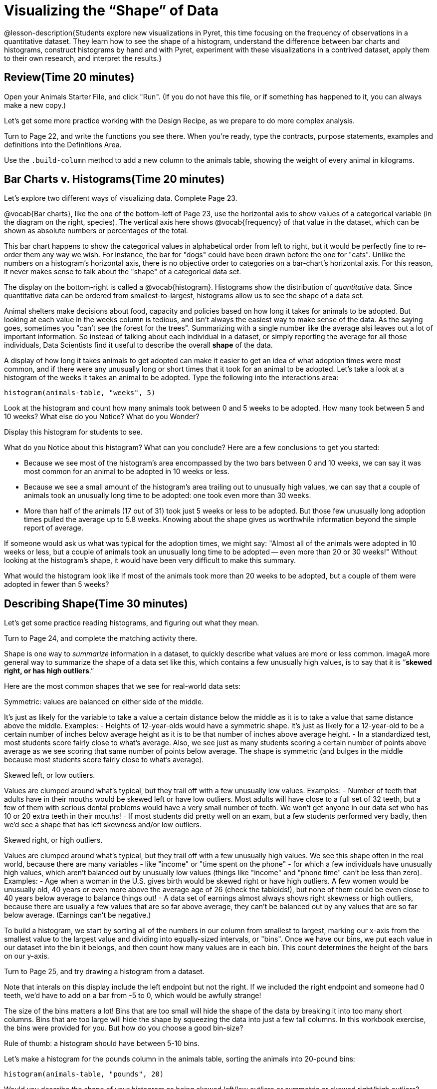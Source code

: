 = Visualizing the “Shape” of Data

@lesson-description{Students explore new visualizations in Pyret,
this time focusing on the frequency of observations in a
quantitative dataset. They learn how to see the shape of a
histogram, understand the difference between bar charts and
histograms, construct histograms by hand and with Pyret,
experiment with these visualizations in a contrived dataset,
apply them to their own research, and interpret the results.}

== Review(Time 20 minutes)

[.lesson-instruction]
Open your Animals Starter File, and click "Run". (If you do not have this file, or if something has happened to it, you can always make a new copy.)

Let’s get some more practice working with the Design Recipe, as we prepare to do more complex analysis.

[.lesson-instruction]
Turn to Page 22, and write the functions you see there. When you’re ready, type the contracts, purpose statements, examples and definitions into the Definitions Area.

[.lesson-instruction]
Use the `.build-column` method to add a new column to the animals table, showing the weight of every animal in kilograms.

== Bar Charts v. Histograms(Time 20 minutes)
[.lesson-instruction]
Let’s explore two different ways of visualizing data. Complete Page 23.

////
Have students share their observations.
////

@vocab{Bar charts}, like the one of the bottom-left of Page 23, use the
horizontal axis to show values of a categorical variable (in the
diagram on the right, species). The vertical axis here shows
@vocab{frequency} of that value in the dataset, which can be shown as
absolute numbers or percentages of the total.

This bar chart happens to show the categorical values in alphabetical order from left to right, but it would be perfectly fine to re-order them any way we wish. For instance, the bar for "dogs" could have been drawn before the one for "cats". Unlike the numbers on a histogram’s horizontal axis, there is no objective order to categories on a bar-chart’s horizontal axis. For this reason, it never makes sense to talk about the "shape" of a categorical data set.

The display on the bottom-right is called a @vocab{histogram}.
Histograms show the distribution of _quantitative_ data. Since
quantitative data can be ordered from smallest-to-largest,
histograms allow us to see the shape of a data set.

Animal shelters make decisions about food, capacity and policies based on how long it takes for animals to be adopted. But looking at each value in the weeks column is tedious, and isn’t always the easiest way to make sense of the data. As the saying goes, sometimes you "can’t see the forest for the trees". Summarizing with a single number like the average alsi leaves out a lot of important information. So instead of talking about each individual in a dataset, or simply reporting the average for all those individuals, Data Scientists find it useful to describe the overall *shape* of the data.

A display of how long it takes animals to get adopted can make it easier to get an idea of what adoption times were most common, and if there were any unusually long or short times that it took for an animal to be adopted. Let’s take a look at a histogram of the weeks it takes an animal to be adopted. Type the following into the interactions area:

----
histogram(animals-table, "weeks", 5)
----

[.lesson-instruction]
Look at the histogram and count how many animals took between 0 and 5 weeks to be adopted. How many took between 5 and 10 weeks? What else do you Notice? What do you Wonder?

Display this histogram for students to see.

What do you Notice about this histogram? What can you conclude? Here are a few conclusions to get you started:

- Because we see most of the histogram’s area encompassed by the two bars between 0 and 10 weeks, we can say it was most common for an animal to be adopted in 10 weeks or less.
- Because we see a small amount of the histogram’s area trailing out to unusually high values, we can say that a couple of animals took an unusually long time to be adopted: one took even more than 30 weeks.
- More than half of the animals (17 out of 31) took just 5 weeks or less to be adopted. But those few unusually long adoption times pulled the average up to 5.8 weeks. Knowing about the shape gives us worthwhile information beyond the simple report of average.

If someone would ask us what was typical for the adoption times,
we might say: "Almost all of the animals were adopted in 10 weeks
or less, but a couple of animals took an unusually long time to
be adopted -- even more than 20 or 30 weeks!" Without looking at
the histogram’s shape, it would have been very difficult to make
this summary.

[.lesson-instruction]
What would the histogram look like if most of the animals took more than 20 weeks to be adopted, but a couple of them were adopted in fewer than 5 weeks?

== Describing Shape(Time 30 minutes)

Let’s get some practice reading histograms, and figuring out what they mean.
[.lesson-instruction]
Turn to Page 24, and complete the matching activity there.

Shape is one way to _summarize_ information in a dataset, to
quickly describe what values are more or less common. imageA more
general way to summarize the shape of a data set like this, which
contains a few unusually high values, is to say that it is
“*skewed right, or has high outliers*.”

Here are the most common shapes that we see for real-world data sets:

[.lesson-point]
Symmetric: values are balanced on either side of the middle.

It’s just as likely for the variable to take a value a certain distance below the middle as it is to take a value that same distance above the middle. Examples:
- Heights of 12-year-olds would have a symmetric shape. It’s just as likely for a 12-year-old to be a certain number of inches below average height as it is to be that number of inches above average height.
- In a standardized test, most students score fairly close to what’s average. Also, we see just as many students scoring a certain number of points above average as we see scoring that same number of points below average. The shape is symmetric (and bulges in the middle because most students score fairly close to what’s average).

[.lesson-point]
Skewed left, or low outliers.

Values are clumped around what’s typical, but they trail off with a few unusually low values. Examples:
- Number of teeth that adults have in their mouths would be skewed left or have low outliers. Most adults will have close to a full set of 32 teeth, but a few of them with serious dental problems would have a very small number of teeth. We won’t get anyone in our data set who has 10 or 20 extra teeth in their mouths!
- If most students did pretty well on an exam, but a few students performed very badly, then we’d see a shape that has left skewness and/or low outliers.

[.lesson-point]
Skewed right, or high outliers.

Values are clumped around what’s typical, but they trail off with a few unusually high values. We see this shape often in the real world, because there are many variables - like "income" or "time spent on the phone" - for which a few individuals have unusually high values, which aren’t balanced out by unusually low values (things like "income" and "phone time" can’t be less than zero). Examples:
- Age when a woman in the U.S. gives birth would be skewed right or have high outliers. A few women would be unusually old, 40 years or even more above the average age of 26 (check the tabloids!), but none of them could be even close to 40 years below average to balance things out!
- A data set of earnings almost always shows right skewness or high outliers, because there are usually a few values that are so far above average, they can’t be balanced out by any values that are so far below average. (Earnings can’t be negative.)

To build a histogram, we start by sorting all of the numbers in our column from smallest to largest, marking our x-axis from the smallest value to the largest value and dividing into equally-sized intervals, or "bins". Once we have our bins, we put each value in our dataset into the bin it belongs, and then count how many values are in each bin. This count determines the height of the bars on our y-axis.

[.lesson-instruction]
Turn to Page 25, and try drawing a histogram from a dataset.

Note that interals on this display include the left endpoint but not the right. If we included the right endpoint and someone had 0 teeth, we’d have to add on a bar from -5 to 0, which would be awfully strange!

The size of the bins matters a lot! Bins that are too small will hide the shape of the data by breaking it into too many short columns. Bins that are too large will hide the shape by squeezing the data into just a few tall columns. In this workbook exercise, the bins were provided for you. But how do you choose a good bin-size?

[.lesson-point]
Rule of thumb: a histogram should have between 5-10 bins.

Let’s make a histogram for the pounds column in the animals table, sorting the animals into 20-pound bins:
----
histogram(animals-table, "pounds", 20)
----

[.lesson-instruction]
Would you describe the shape of your histogram as being skewed left/low outliers or symmetric or skewed right/high outliers? Which one of these statements is justified by the histogram’s shape?
+
- A few of the animals were unusually light.
- A few of the animals were unusually heavy.
- It was just as likely for an animal to be a certain amount below average weight as it was for an animal to be that amount above average weight.
+
Try bins of 1-pound intervals, then 100-pound intervals. Which of these three histograms best satisfies our rule of thumb?

[.lesson-instruction]
*Challenge*: Compare histograms for pounds of cats vs. dogs in the dataset. Are their shapes different? If so, how?

[.lesson-instruction]
On Page 26, describe the pounds histogram and another one you make yourself. When writing down what you notice, try to use the language Data Scientists use, and discuss skew and outliers.

== Your Dataset(Time 20 minutes)
[.lesson-instruction]
How is your dataset distributed? Choose two quantitative variables and display them with histograms. Explain what you learn by looking at these displays. If you’re looking at a particular subset of the data, make sure you write that up in your findings on Page 27.

Give students 10-15min to make their next set, and have them share back. Encourage students to read their observations aloud, to make sure they get practice saying and hearing these observations.

== Closing(Time 5 minutes)

[.lesson-instruction]
Histograms are a powerful way to display a data set and assess
its shape. But shape is just one of three key aspects that tell
us what’s going on with a quantitative data set. In the next
unit, we’ll explore the other two: center and spread.
